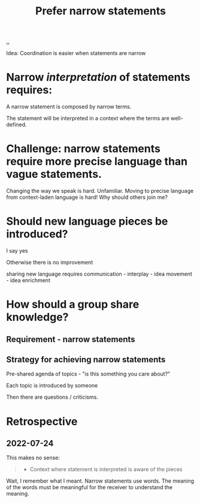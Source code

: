 :PROPERTIES:
:ID:       cd48d901-8e1b-4d10-9b5a-76002e426dc0
:END:
#+title: Prefer narrow statements

[[./..][..]]

Idea: Coordination is easier when statements are narrow

* Narrow /interpretation/ of statements requires:
A narrow statement is composed by narrow terms.

The statement will be interpreted in a context where the terms are well-defined.
* Challenge: narrow statements require more precise language than vague statements.
Changing the way we speak is hard.
Unfamiliar.
Moving to precise language from context-laden language is hard!
Why should others join me?

* Should new language pieces be introduced?

  I say yes

  Otherwise there is no improvement

  sharing new language requires communication - interplay - idea movement - idea enrichment

* How should a group share knowledge?

** Requirement - narrow statements

** Strategy for achieving narrow statements

Pre-shared agenda of topics - "is this something you care about?"

Each topic is introduced by someone

Then there are questions / criticisms.

* Retrospective
** 2022-07-24
This makes no sense:
#+begin_quote
- Context where statement is interpreted is aware of the pieces
#+end_quote

Wait, I remember what I meant.
Narrow statements use words.
The meaning of the words must be meaningful for the receiver to understand the meaning.
